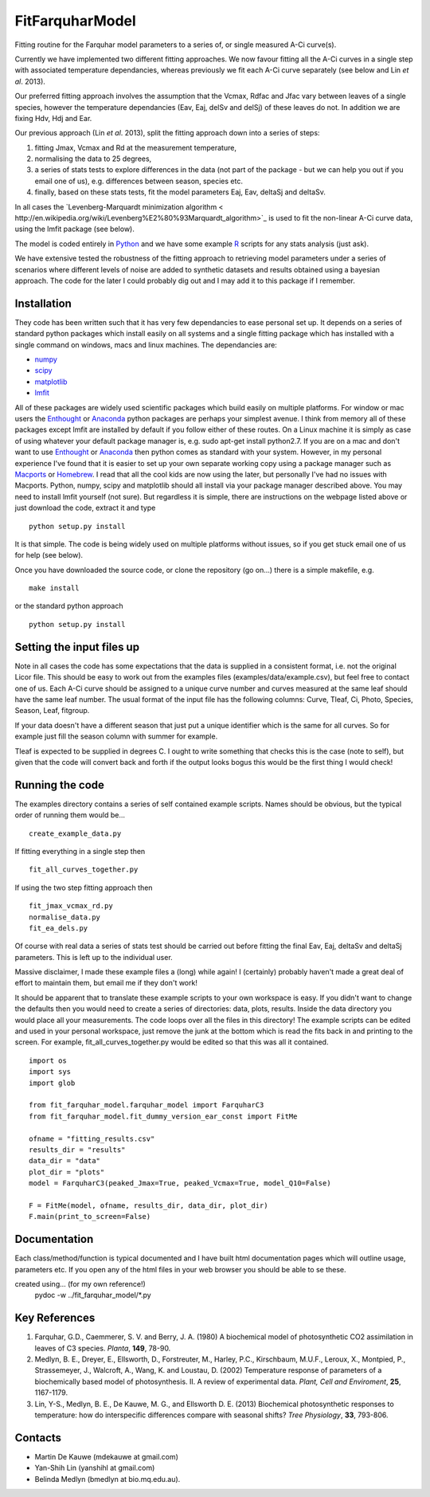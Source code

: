 ====================
FitFarquharModel
====================

Fitting routine for the Farquhar model parameters to a series of, or single measured A-Ci curve(s). 

Currently we have implemented two different fitting approaches. We now favour fitting all the A-Ci curves in a single step with associated temperature dependancies, whereas previously we fit each A-Ci curve separately (see below and Lin *et al*. 2013).

Our preferred fitting approach involves the assumption that the Vcmax, Rdfac and Jfac vary between leaves of a single species, however the temperature dependancies (Eav, Eaj, delSv and delSj) of these leaves do not. In addition we are fixing Hdv, Hdj and Ear.

Our previous approach (Lin *et al*. 2013), split the fitting approach down into a series of steps:

1. fitting Jmax, Vcmax and Rd at the measurement temperature, 
2. normalising the data to 25 degrees,
3. a series of stats tests to explore differences in the data (not part of the package - but we can help you out if you email one of us), e.g. differences between season, species etc.
4. finally, based on these stats tests, fit the model parameters Eaj, Eav, deltaSj and deltaSv.

In all cases the `Levenberg-Marquardt minimization algorithm < http://en.wikipedia.org/wiki/Levenberg%E2%80%93Marquardt_algorithm>`_ is used to fit the non-linear A-Ci curve data, using the lmfit package (see below).

The model is coded entirely in `Python 
<http://www.python.org/>`_ and we have some example `R <http://www.r-project.org/>`_ scripts for any stats analysis (just ask).

We have extensive tested the robustness of the fitting approach to retrieving model parameters under a series of scenarios where different levels of noise are added to synthetic datasets and results obtained using a bayesian approach. The code for the later I could probably dig out and I may add it to this package if I remember.


Installation
=============

They code has been written such that it has very few dependancies to ease personal set up. It depends on a series of standard python packages which install easily on all systems and a single fitting package which has installed with a single command on windows, macs and linux machines. The dependancies are:

* `numpy <http://numpy.scipy.org/>`_ 
* `scipy <http://www.scipy.org/>`_ 
* `matplotlib <http://matplotlib.sourceforge.net/>`_ 
* `lmfit <http://newville.github.com/lmfit-py/>`_  

All of these packages are widely used scientific packages which build easily on multiple platforms. For window or mac users the `Enthought <http://www.enthought.com/>`_ or `Anaconda <http://continuum.io/downloads>`_ python packages are perhaps your simplest avenue. I think from memory all of these packages except lmfit are installed by default if you follow either of these routes. On a Linux machine it is simply as case of using whatever your default package manager is, e.g. sudo apt-get install python2.7. If you are on a mac and don't want to use `Enthought <http://www.enthought.com/>`_ or `Anaconda <http://continuum.io/downloads>`_ then python comes as standard with your system. However, in my personal experience I've found that it is easier to set up your own separate working copy using a package manager such as `Macports <http://www.macports.org/>`_ or `Homebrew <http://brew.sh/>`_. I read that all the cool kids are now using the later, but personally I've had no issues with Macports. Python, numpy, scipy and matplotlib should all install via your package manager described above. You may need to install lmfit yourself (not sure). But regardless it is simple, there are instructions on the webpage listed above or just download the code, extract it and type ::

    python setup.py install

It is that simple. The code is being widely used on multiple platforms without issues, so if you get stuck email one of us for help (see below).

Once you have downloaded the source code, or clone the repository (go on...) there is a simple makefile, e.g. ::

    make install

or the standard python approach ::

    python setup.py install


Setting the input files up
==========================

Note in all cases the code has some expectations that the data is supplied in a consistent format, i.e. not the original Licor file. This should be easy to work out from the examples files (examples/data/example.csv), but feel free to contact one of us. Each A-Ci curve should be assigned to a unique curve number and curves measured at the same leaf should have the same leaf number. The usual format of the input file has the following columns: Curve, Tleaf, Ci, Photo, Species, Season, Leaf, fitgroup.

If your data doesn't have a different season that just put a unique identifier which is the same for all curves. So for example just fill the season column with summer for example.

Tleaf is expected to be supplied in degrees C. I ought to write something that checks this is the case (note to self), but given that the code will convert back and forth if the output looks bogus this would be the first thing I would check!


Running the code
=================

The examples directory contains a series of self contained example scripts. Names should be obvious, but the typical order of running them would be... ::

    create_example_data.py
    
If fitting everything in a single step then ::

    fit_all_curves_together.py

If using the two step fitting approach then ::    
    
    fit_jmax_vcmax_rd.py
    normalise_data.py
    fit_ea_dels.py

Of course with real data a series of stats test should be carried out before
fitting the final Eav, Eaj, deltaSv and deltaSj parameters. This is left up to the individual user.

Massive disclaimer, I made these example files a (long) while again! I (certainly) probably haven't made a great deal of effort to maintain them, but email me if they don't work!

It should be apparent that to translate these example scripts to your own workspace is easy. If you didn't want to change the defaults then you would need to create a series of directories: data, plots, results. Inside the data directory you would place all your measurements. The code loops over all the files in this directory! The example scripts can be edited and used in your personal workspace, just remove the junk at the bottom which is read the fits back in and printing to the screen. For example, fit_all_curves_together.py would be edited so that this was all it contained. ::

    import os
    import sys
    import glob

    from fit_farquhar_model.farquhar_model import FarquharC3
    from fit_farquhar_model.fit_dummy_version_ear_const import FitMe

    ofname = "fitting_results.csv"
    results_dir = "results"
    data_dir = "data"
    plot_dir = "plots"
    model = FarquharC3(peaked_Jmax=True, peaked_Vcmax=True, model_Q10=False)

    F = FitMe(model, ofname, results_dir, data_dir, plot_dir)
    F.main(print_to_screen=False)     

    
Documentation
=============
Each class/method/function is typical documented and I have built html documentation pages which will outline usage, parameters etc. If you open any of the html files in your web browser you should be able to se these.

created using... (for my own reference!)
     pydoc -w ../fit_farquhar_model/*.py


Key References
==============
1. Farquhar, G.D., Caemmerer, S. V. and Berry, J. A. (1980) A biochemical model of photosynthetic CO2 assimilation in leaves of C3 species. *Planta*, **149**, 78-90.

2. Medlyn, B. E., Dreyer, E., Ellsworth, D., Forstreuter, M., Harley, P.C., Kirschbaum, M.U.F., Leroux, X., Montpied, P., Strassemeyer, J., Walcroft, A., Wang, K. and Loustau, D. (2002) Temperature response of parameters of a biochemically based model of photosynthesis. II. A review of experimental data. *Plant, Cell and Enviroment*, **25**, 1167-1179.

3. Lin, Y-S., Medlyn, B. E., De Kauwe, M. G., and Ellsworth D. E. (2013) Biochemical photosynthetic responses to temperature: how do interspecific differences compare with seasonal shifts? *Tree Physiology*, **33**, 793-806.

     
Contacts
========
* Martin De Kauwe (mdekauwe at gmail.com)
* Yan-Shih Lin (yanshihl at gmail.com)
* Belinda Medlyn (bmedlyn at bio.mq.edu.au).
